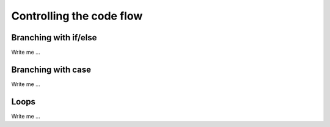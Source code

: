 

Controlling the code flow
=========================


Branching with if/else
----------------------

Write me ...


Branching with case
-------------------

Write me ...


Loops
-----

Write me ...
